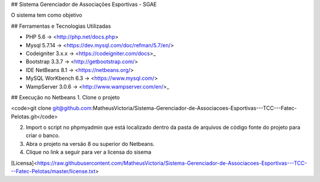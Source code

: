 

## Sistema Gerenciador de Associações Esportivas - SGAE

O sistema tem como objetivo 

## Ferramentas e Tecnologias Utilizadas

* PHP 5.6 -> <http://php.net/docs.php>
* Mysql 5.7.14 -> <https://dev.mysql.com/doc/refman/5.7/en/>
* Codeigniter 3.x.x -> <https://codeigniter.com/docs>_
* Bootstrap 3.3.7 -> <http://getbootstrap.com/>
* IDE NetBeans 8.1 -> <https://netbeans.org/>
* MySQL WorKbench 6.3 -> <https://www.mysql.com/>
* WampServer 3.0.6 -> <http://www.wampserver.com/en/>_

## Execução no Netbeans
1. Clone o projeto 

<code>git clone git@github.com:MatheusVictoria/Sistema-Gerenciador-de-Associacoes-Esportivas---TCC---Fatec-Pelotas.git</code>

2. Import o script no phpmyadmin que está localizado dentro da pasta de arquivos de código fonte do projeto para criar o banco.

3. Abra o projeto na versão 8 ou superior do Netbeans.

4. Clique no link a seguir para ver a licensa do sisema 

[Licensa]<https://raw.githubusercontent.com/MatheusVictoria/Sistema-Gerenciador-de-Associacoes-Esportivas---TCC---Fatec-Pelotas/master/license.txt>

